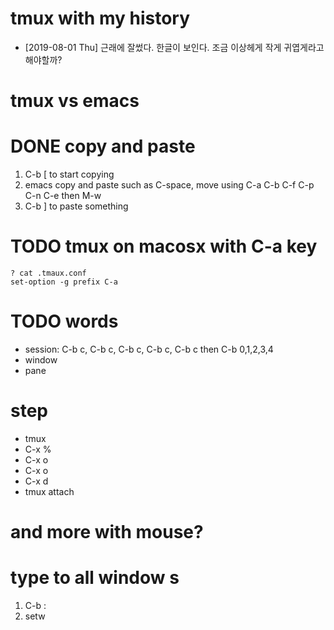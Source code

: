 * tmux with my history

- [2019-08-01 Thu] 근래에 잘썼다. 한글이 보인다. 조금 이상헤게 작게 귀엽게라고 해야할까?

* tmux vs emacs
* DONE copy and paste

1. C-b [ to start copying
2. emacs copy and paste such as C-space, move using C-a C-b C-f C-p C-n C-e then M-w
3. C-b ] to paste something

* TODO tmux on macosx with C-a key

#+BEGIN_SRC 
? cat .tmaux.conf 
set-option -g prefix C-a
#+END_SRC

* TODO words

- session: C-b c, C-b c, C-b c, C-b c, C-b c then C-b 0,1,2,3,4
- window
- pane

* step

- tmux
- C-x % 
- C-x o
- C-x o
- C-x d
- tmux attach
 
* and more with mouse?
* type to all window s

1. C-b :
2. setw 
   

